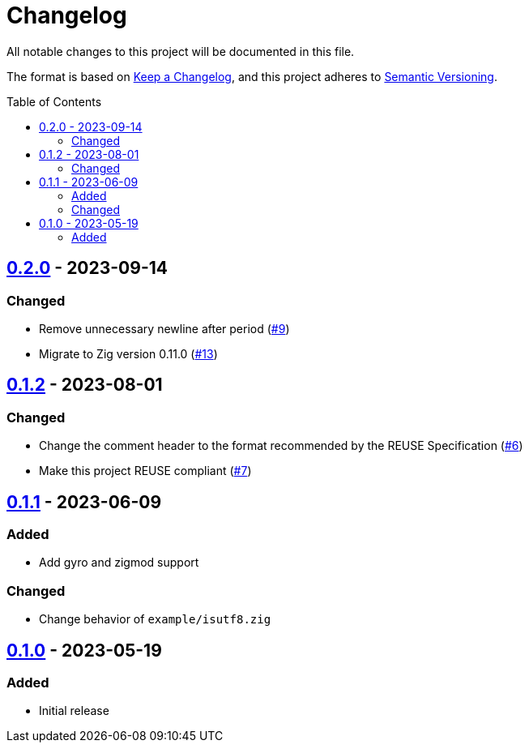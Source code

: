 // SPDX-FileCopyrightText: 2023 Shun Sakai
//
// SPDX-License-Identifier: Apache-2.0 OR MIT

= Changelog
:toc: preamble
:project-url: https://github.com/sorairolake/sysexits-zig
:compare-url: {project-url}/compare
:issue-url: {project-url}/issues
:pull-request-url: {project-url}/pull

All notable changes to this project will be documented in this file.

The format is based on https://keepachangelog.com/[Keep a Changelog], and this
project adheres to https://semver.org/[Semantic Versioning].

== {compare-url}/v0.1.2\...v0.2.0[0.2.0] - 2023-09-14

=== Changed

* Remove unnecessary newline after period ({pull-request-url}/9[#9])
* Migrate to Zig version 0.11.0 ({pull-request-url}/13[#13])

== {compare-url}/v0.1.1\...v0.1.2[0.1.2] - 2023-08-01

=== Changed

* Change the comment header to the format recommended by the REUSE
  Specification ({pull-request-url}/6[#6])
* Make this project REUSE compliant ({pull-request-url}/7[#7])

== {compare-url}/v0.1.0\...v0.1.1[0.1.1] - 2023-06-09

=== Added

* Add gyro and zigmod support

=== Changed

* Change behavior of `example/isutf8.zig`

== {project-url}/releases/tag/v0.1.0[0.1.0] - 2023-05-19

=== Added

* Initial release
